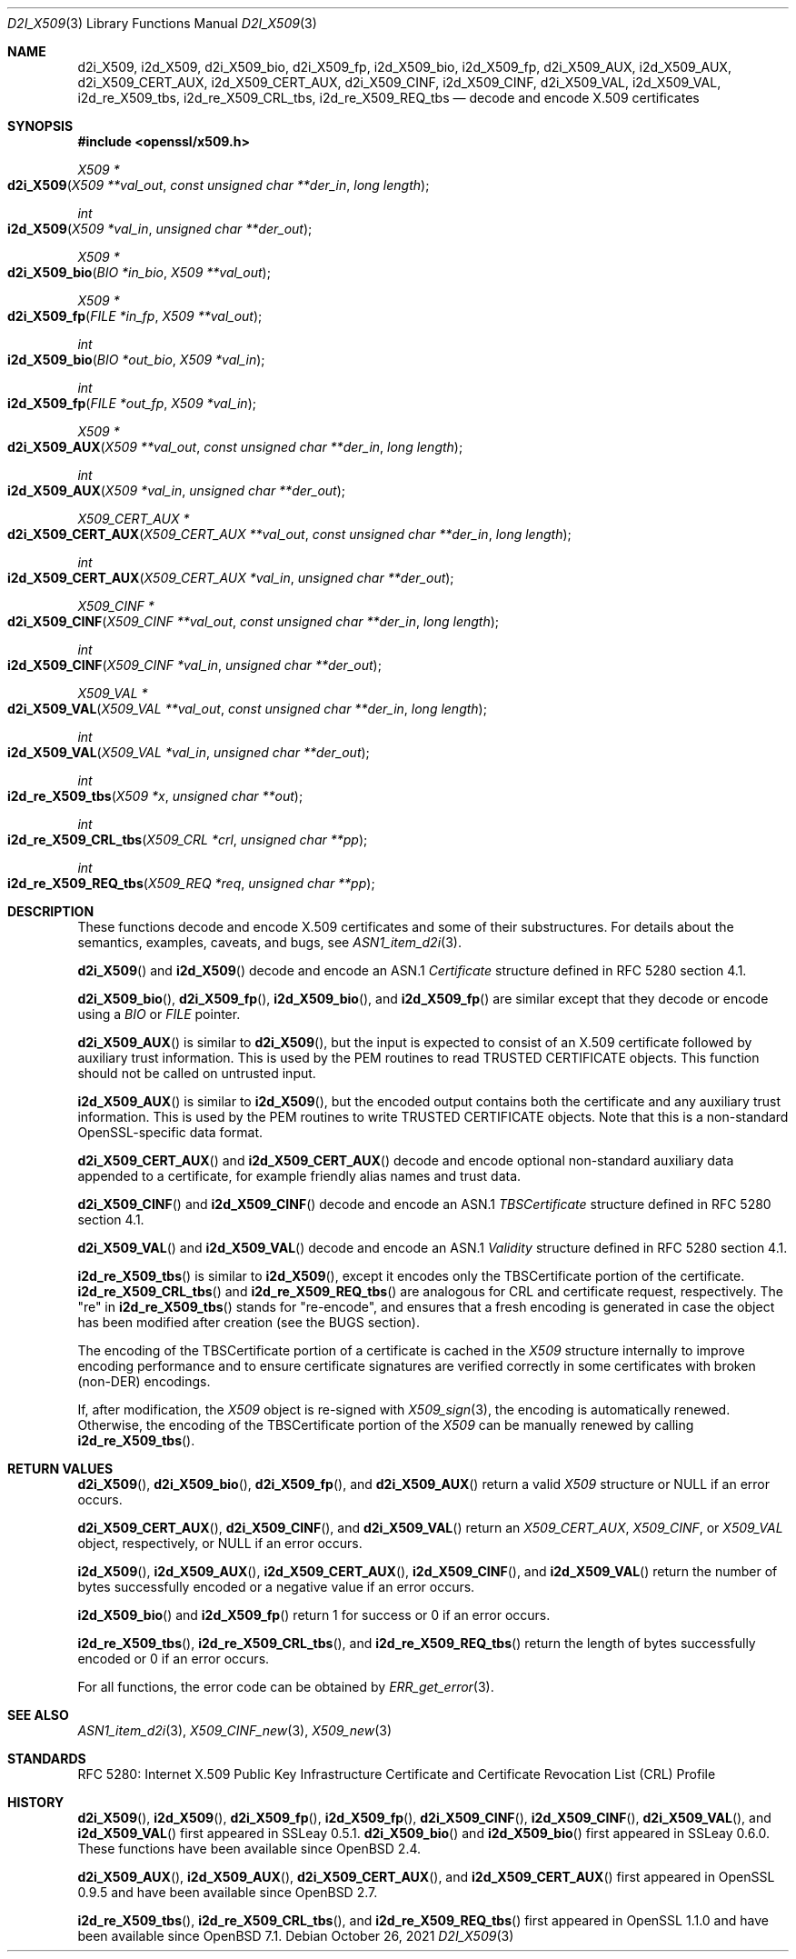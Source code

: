 .\"	$OpenBSD: d2i_X509.3,v 1.10 2021/10/26 23:37:56 tb Exp $
.\"	OpenSSL 94480b57 Sep 12 23:34:41 2009 +0000
.\" selective merge up to: OpenSSL 61f805c1 Jan 16 01:01:46 2018 +0800
.\"
.\" This file is a derived work.
.\" The changes are covered by the following Copyright and license:
.\"
.\" Copyright (c) 2016 Ingo Schwarze <schwarze@openbsd.org>
.\"
.\" Permission to use, copy, modify, and distribute this software for any
.\" purpose with or without fee is hereby granted, provided that the above
.\" copyright notice and this permission notice appear in all copies.
.\"
.\" THE SOFTWARE IS PROVIDED "AS IS" AND THE AUTHOR DISCLAIMS ALL WARRANTIES
.\" WITH REGARD TO THIS SOFTWARE INCLUDING ALL IMPLIED WARRANTIES OF
.\" MERCHANTABILITY AND FITNESS. IN NO EVENT SHALL THE AUTHOR BE LIABLE FOR
.\" ANY SPECIAL, DIRECT, INDIRECT, OR CONSEQUENTIAL DAMAGES OR ANY DAMAGES
.\" WHATSOEVER RESULTING FROM LOSS OF USE, DATA OR PROFITS, WHETHER IN AN
.\" ACTION OF CONTRACT, NEGLIGENCE OR OTHER TORTIOUS ACTION, ARISING OUT OF
.\" OR IN CONNECTION WITH THE USE OR PERFORMANCE OF THIS SOFTWARE.
.\"
.\" The original files were written by Dr. Stephen Henson <steve@openssl.org>.
.\" Copyright (c) 2002, 2003, 2005, 2009, 2016 The OpenSSL Project.
.\" All rights reserved.
.\"
.\" Redistribution and use in source and binary forms, with or without
.\" modification, are permitted provided that the following conditions
.\" are met:
.\"
.\" 1. Redistributions of source code must retain the above copyright
.\"    notice, this list of conditions and the following disclaimer.
.\"
.\" 2. Redistributions in binary form must reproduce the above copyright
.\"    notice, this list of conditions and the following disclaimer in
.\"    the documentation and/or other materials provided with the
.\"    distribution.
.\"
.\" 3. All advertising materials mentioning features or use of this
.\"    software must display the following acknowledgment:
.\"    "This product includes software developed by the OpenSSL Project
.\"    for use in the OpenSSL Toolkit. (http://www.openssl.org/)"
.\"
.\" 4. The names "OpenSSL Toolkit" and "OpenSSL Project" must not be used to
.\"    endorse or promote products derived from this software without
.\"    prior written permission. For written permission, please contact
.\"    openssl-core@openssl.org.
.\"
.\" 5. Products derived from this software may not be called "OpenSSL"
.\"    nor may "OpenSSL" appear in their names without prior written
.\"    permission of the OpenSSL Project.
.\"
.\" 6. Redistributions of any form whatsoever must retain the following
.\"    acknowledgment:
.\"    "This product includes software developed by the OpenSSL Project
.\"    for use in the OpenSSL Toolkit (http://www.openssl.org/)"
.\"
.\" THIS SOFTWARE IS PROVIDED BY THE OpenSSL PROJECT ``AS IS'' AND ANY
.\" EXPRESSED OR IMPLIED WARRANTIES, INCLUDING, BUT NOT LIMITED TO, THE
.\" IMPLIED WARRANTIES OF MERCHANTABILITY AND FITNESS FOR A PARTICULAR
.\" PURPOSE ARE DISCLAIMED.  IN NO EVENT SHALL THE OpenSSL PROJECT OR
.\" ITS CONTRIBUTORS BE LIABLE FOR ANY DIRECT, INDIRECT, INCIDENTAL,
.\" SPECIAL, EXEMPLARY, OR CONSEQUENTIAL DAMAGES (INCLUDING, BUT
.\" NOT LIMITED TO, PROCUREMENT OF SUBSTITUTE GOODS OR SERVICES;
.\" LOSS OF USE, DATA, OR PROFITS; OR BUSINESS INTERRUPTION)
.\" HOWEVER CAUSED AND ON ANY THEORY OF LIABILITY, WHETHER IN CONTRACT,
.\" STRICT LIABILITY, OR TORT (INCLUDING NEGLIGENCE OR OTHERWISE)
.\" ARISING IN ANY WAY OUT OF THE USE OF THIS SOFTWARE, EVEN IF ADVISED
.\" OF THE POSSIBILITY OF SUCH DAMAGE.
.\"
.Dd $Mdocdate: October 26 2021 $
.Dt D2I_X509 3
.Os
.Sh NAME
.Nm d2i_X509 ,
.Nm i2d_X509 ,
.Nm d2i_X509_bio ,
.Nm d2i_X509_fp ,
.Nm i2d_X509_bio ,
.Nm i2d_X509_fp ,
.Nm d2i_X509_AUX ,
.Nm i2d_X509_AUX ,
.Nm d2i_X509_CERT_AUX ,
.Nm i2d_X509_CERT_AUX ,
.Nm d2i_X509_CINF ,
.Nm i2d_X509_CINF ,
.Nm d2i_X509_VAL ,
.Nm i2d_X509_VAL ,
.Nm i2d_re_X509_tbs ,
.Nm i2d_re_X509_CRL_tbs ,
.Nm i2d_re_X509_REQ_tbs
.Nd decode and encode X.509 certificates
.Sh SYNOPSIS
.In openssl/x509.h
.Ft X509 *
.Fo d2i_X509
.Fa "X509 **val_out"
.Fa "const unsigned char **der_in"
.Fa "long length"
.Fc
.Ft int
.Fo i2d_X509
.Fa "X509 *val_in"
.Fa "unsigned char **der_out"
.Fc
.Ft X509 *
.Fo d2i_X509_bio
.Fa "BIO *in_bio"
.Fa "X509 **val_out"
.Fc
.Ft X509 *
.Fo d2i_X509_fp
.Fa "FILE *in_fp"
.Fa "X509 **val_out"
.Fc
.Ft int
.Fo i2d_X509_bio
.Fa "BIO *out_bio"
.Fa "X509 *val_in"
.Fc
.Ft int
.Fo i2d_X509_fp
.Fa "FILE *out_fp"
.Fa "X509 *val_in"
.Fc
.Ft X509 *
.Fo d2i_X509_AUX
.Fa "X509 **val_out"
.Fa "const unsigned char **der_in"
.Fa "long length"
.Fc
.Ft int
.Fo i2d_X509_AUX
.Fa "X509 *val_in"
.Fa "unsigned char **der_out"
.Fc
.Ft X509_CERT_AUX *
.Fo d2i_X509_CERT_AUX
.Fa "X509_CERT_AUX **val_out"
.Fa "const unsigned char **der_in"
.Fa "long length"
.Fc
.Ft int
.Fo i2d_X509_CERT_AUX
.Fa "X509_CERT_AUX *val_in"
.Fa "unsigned char **der_out"
.Fc
.Ft X509_CINF *
.Fo d2i_X509_CINF
.Fa "X509_CINF **val_out"
.Fa "const unsigned char **der_in"
.Fa "long length"
.Fc
.Ft int
.Fo i2d_X509_CINF
.Fa "X509_CINF *val_in"
.Fa "unsigned char **der_out"
.Fc
.Ft X509_VAL *
.Fo d2i_X509_VAL
.Fa "X509_VAL **val_out"
.Fa "const unsigned char **der_in"
.Fa "long length"
.Fc
.Ft int
.Fo i2d_X509_VAL
.Fa "X509_VAL *val_in"
.Fa "unsigned char **der_out"
.Fc
.Ft int
.Fo i2d_re_X509_tbs
.Fa "X509 *x"
.Fa "unsigned char **out"
.Fc
.Ft int
.Fo i2d_re_X509_CRL_tbs
.Fa "X509_CRL *crl"
.Fa "unsigned char **pp"
.Fc
.Ft int
.Fo i2d_re_X509_REQ_tbs
.Fa "X509_REQ *req"
.Fa "unsigned char **pp"
.Fc
.Sh DESCRIPTION
These functions decode and encode X.509 certificates
and some of their substructures.
For details about the semantics, examples, caveats, and bugs, see
.Xr ASN1_item_d2i 3 .
.Pp
.Fn d2i_X509
and
.Fn i2d_X509
decode and encode an ASN.1
.Vt Certificate
structure defined in RFC 5280 section 4.1.
.Pp
.Fn d2i_X509_bio ,
.Fn d2i_X509_fp ,
.Fn i2d_X509_bio ,
and
.Fn i2d_X509_fp
are similar except that they decode or encode using a
.Vt BIO
or
.Vt FILE
pointer.
.Pp
.Fn d2i_X509_AUX
is similar to
.Fn d2i_X509 ,
but the input is expected to consist of an X.509 certificate followed
by auxiliary trust information.
This is used by the PEM routines to read TRUSTED CERTIFICATE objects.
This function should not be called on untrusted input.
.Pp
.Fn i2d_X509_AUX
is similar to
.Fn i2d_X509 ,
but the encoded output contains both the certificate and any auxiliary
trust information.
This is used by the PEM routines to write TRUSTED CERTIFICATE objects.
Note that this is a non-standard OpenSSL-specific data format.
.Pp
.Fn d2i_X509_CERT_AUX
and
.Fn i2d_X509_CERT_AUX
decode and encode optional non-standard auxiliary data appended to
a certificate, for example friendly alias names and trust data.
.Pp
.Fn d2i_X509_CINF
and
.Fn i2d_X509_CINF
decode and encode an ASN.1
.Vt TBSCertificate
structure defined in RFC 5280 section 4.1.
.Pp
.Fn d2i_X509_VAL
and
.Fn i2d_X509_VAL
decode and encode an ASN.1
.Vt Validity
structure defined in RFC 5280 section 4.1.
.Pp
.Fn i2d_re_X509_tbs
is similar to
.Fn i2d_X509 ,
except it encodes only the TBSCertificate portion of the certificate.
.Fn i2d_re_X509_CRL_tbs
and
.Fn i2d_re_X509_REQ_tbs
are analogous for CRL and certificate request, respectively.
The "re" in
.Fn i2d_re_X509_tbs
stands for "re-encode", and ensures that a fresh encoding is generated
in case the object has been modified after creation (see the BUGS
section).
.Pp
The encoding of the TBSCertificate portion of a certificate is cached in
the
.Vt X509
structure internally to improve encoding performance and to ensure
certificate signatures are verified correctly in some certificates with
broken (non-DER) encodings.
.Pp
If, after modification, the
.Vt X509
object is re-signed with
.Xr X509_sign 3 ,
the encoding is automatically renewed.
Otherwise, the encoding of the TBSCertificate portion of the
.Vt X509
can be manually renewed by calling
.Fn i2d_re_X509_tbs .
.Sh RETURN VALUES
.Fn d2i_X509 ,
.Fn d2i_X509_bio ,
.Fn d2i_X509_fp ,
and
.Fn d2i_X509_AUX
return a valid
.Vt X509
structure or
.Dv NULL
if an error occurs.
.Pp
.Fn d2i_X509_CERT_AUX ,
.Fn d2i_X509_CINF ,
and
.Fn d2i_X509_VAL
return an
.Vt X509_CERT_AUX ,
.Vt X509_CINF ,
or
.Vt X509_VAL
object, respectively, or
.Dv NULL
if an error occurs.
.Pp
.Fn i2d_X509 ,
.Fn i2d_X509_AUX ,
.Fn i2d_X509_CERT_AUX ,
.Fn i2d_X509_CINF ,
and
.Fn i2d_X509_VAL
return the number of bytes successfully encoded or a negative value
if an error occurs.
.Pp
.Fn i2d_X509_bio
and
.Fn i2d_X509_fp
return 1 for success or 0 if an error occurs.
.Pp
.Fn i2d_re_X509_tbs ,
.Fn i2d_re_X509_CRL_tbs ,
and
.Fn i2d_re_X509_REQ_tbs
return the length of bytes successfully encoded or 0 if an error occurs.
.Pp
For all functions, the error code can be obtained by
.Xr ERR_get_error 3 .
.Sh SEE ALSO
.Xr ASN1_item_d2i 3 ,
.Xr X509_CINF_new 3 ,
.Xr X509_new 3
.Sh STANDARDS
RFC 5280: Internet X.509 Public Key Infrastructure Certificate and
Certificate Revocation List (CRL) Profile
.Sh HISTORY
.Fn d2i_X509 ,
.Fn i2d_X509 ,
.Fn d2i_X509_fp ,
.Fn i2d_X509_fp ,
.Fn d2i_X509_CINF ,
.Fn i2d_X509_CINF ,
.Fn d2i_X509_VAL ,
and
.Fn i2d_X509_VAL
first appeared in SSLeay 0.5.1.
.Fn d2i_X509_bio
and
.Fn i2d_X509_bio
first appeared in SSLeay 0.6.0.
These functions have been available since
.Ox 2.4 .
.Pp
.Fn d2i_X509_AUX ,
.Fn i2d_X509_AUX ,
.Fn d2i_X509_CERT_AUX ,
and
.Fn i2d_X509_CERT_AUX
first appeared in OpenSSL 0.9.5 and have been available since
.Ox 2.7 .
.Pp
.Fn i2d_re_X509_tbs ,
.Fn i2d_re_X509_CRL_tbs ,
and
.Fn i2d_re_X509_REQ_tbs
first appeared in OpenSSL 1.1.0 and have been available since
.Ox 7.1 .
